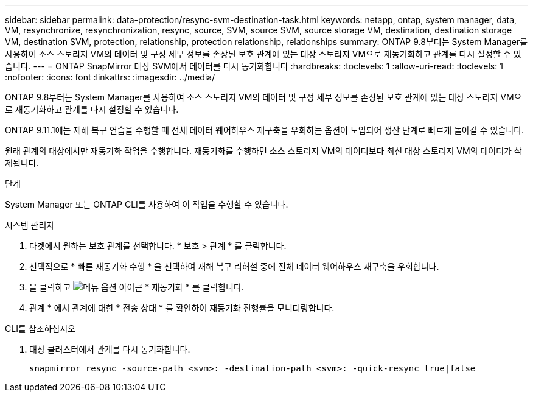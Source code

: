 ---
sidebar: sidebar 
permalink: data-protection/resync-svm-destination-task.html 
keywords: netapp, ontap, system manager, data, VM, resynchronize, resynchronization, resync, source, SVM, source SVM, source storage VM, destination, destination storage VM, destination SVM, protection, relationship, protection relationship, relationships 
summary: ONTAP 9.8부터는 System Manager를 사용하여 소스 스토리지 VM의 데이터 및 구성 세부 정보를 손상된 보호 관계에 있는 대상 스토리지 VM으로 재동기화하고 관계를 다시 설정할 수 있습니다. 
---
= ONTAP SnapMirror 대상 SVM에서 데이터를 다시 동기화합니다
:hardbreaks:
:toclevels: 1
:allow-uri-read: 
:toclevels: 1
:nofooter: 
:icons: font
:linkattrs: 
:imagesdir: ../media/


[role="lead"]
ONTAP 9.8부터는 System Manager를 사용하여 소스 스토리지 VM의 데이터 및 구성 세부 정보를 손상된 보호 관계에 있는 대상 스토리지 VM으로 재동기화하고 관계를 다시 설정할 수 있습니다.

ONTAP 9.11.1에는 재해 복구 연습을 수행할 때 전체 데이터 웨어하우스 재구축을 우회하는 옵션이 도입되어 생산 단계로 빠르게 돌아갈 수 있습니다.

원래 관계의 대상에서만 재동기화 작업을 수행합니다. 재동기화를 수행하면 소스 스토리지 VM의 데이터보다 최신 대상 스토리지 VM의 데이터가 삭제됩니다.

.단계
System Manager 또는 ONTAP CLI를 사용하여 이 작업을 수행할 수 있습니다.

[role="tabbed-block"]
====
.시스템 관리자
--
. 타겟에서 원하는 보호 관계를 선택합니다. * 보호 > 관계 * 를 클릭합니다.
. 선택적으로 * 빠른 재동기화 수행 * 을 선택하여 재해 복구 리허설 중에 전체 데이터 웨어하우스 재구축을 우회합니다.
. 을 클릭하고 image:icon_kabob.gif["메뉴 옵션 아이콘"] * 재동기화 * 를 클릭합니다.
. 관계 * 에서 관계에 대한 * 전송 상태 * 를 확인하여 재동기화 진행률을 모니터링합니다.


--
.CLI를 참조하십시오
--
. 대상 클러스터에서 관계를 다시 동기화합니다.
+
[source, cli]
----
snapmirror resync -source-path <svm>: -destination-path <svm>: -quick-resync true|false
----


--
====